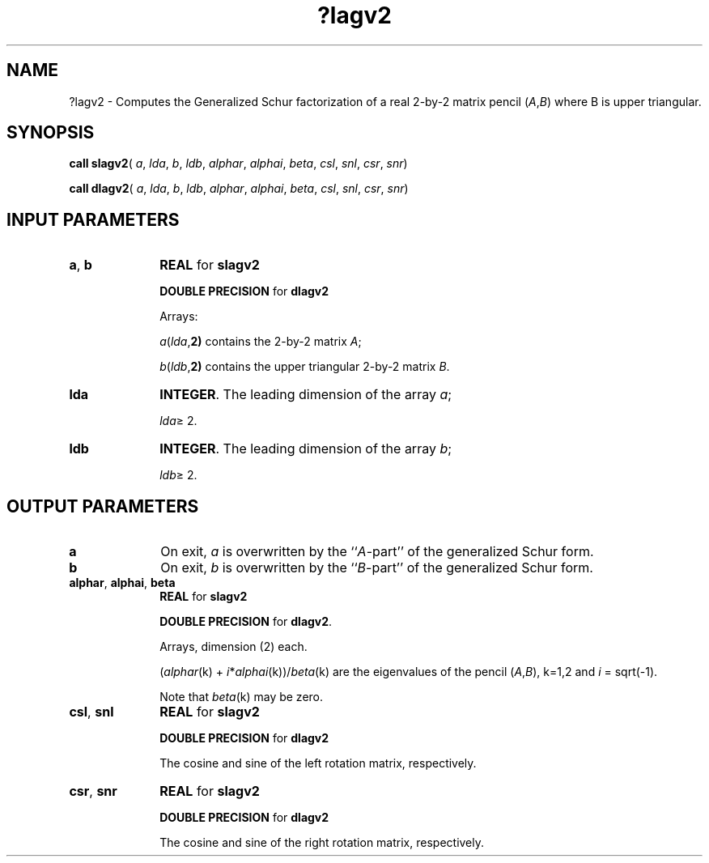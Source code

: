 .\" Copyright (c) 2002 \- 2008 Intel Corporation
.\" All rights reserved.
.\"
.TH ?lagv2 3 "Intel Corporation" "Copyright(C) 2002 \- 2008" "Intel(R) Math Kernel Library"
.SH NAME
?lagv2 \- Computes the Generalized Schur factorization of a real 2-by-2 matrix pencil (\fIA\fR,\fIB\fR) where B is upper triangular. 
.SH SYNOPSIS
.PP
\fBcall slagv2\fR( \fIa\fR, \fIlda\fR, \fIb\fR, \fIldb\fR, \fIalphar\fR, \fIalphai\fR, \fIbeta\fR, \fIcsl\fR, \fIsnl\fR, \fIcsr\fR, \fIsnr\fR)
.PP
\fBcall dlagv2\fR( \fIa\fR, \fIlda\fR, \fIb\fR, \fIldb\fR, \fIalphar\fR, \fIalphai\fR, \fIbeta\fR, \fIcsl\fR, \fIsnl\fR, \fIcsr\fR, \fIsnr\fR)
.SH INPUT PARAMETERS

.TP 10
\fBa\fR, \fBb\fR
.NL
\fBREAL\fR for \fBslagv2\fR
.IP
\fBDOUBLE PRECISION\fR for \fBdlagv2\fR
.IP
Arrays: 
.IP
\fIa\fR(\fIlda\fR,\fB2)\fR contains the 2-by-2 matrix \fIA\fR; 
.IP
\fIb\fR(\fIldb\fR,\fB2)\fR contains the upper triangular 2-by-2 matrix \fIB\fR. 
.TP 10
\fBlda\fR
.NL
\fBINTEGER\fR. The leading dimension of the array \fIa\fR; 
.IP
\fIlda\fR\(>= 2.
.TP 10
\fBldb\fR
.NL
\fBINTEGER\fR. The leading dimension of the array \fIb\fR; 
.IP
\fIldb\fR\(>= 2.
.SH OUTPUT PARAMETERS

.TP 10
\fBa\fR
.NL
On exit, \fIa\fR is overwritten by the ``\fIA\fR-part'' of the generalized Schur form.
.TP 10
\fBb\fR
.NL
On exit, \fIb\fR is overwritten by the ``\fIB\fR-part'' of the generalized Schur form.
.TP 10
\fBalphar\fR, \fBalphai\fR, \fBbeta\fR
.NL
\fBREAL\fR for \fBslagv2\fR
.IP
\fBDOUBLE PRECISION\fR for \fBdlagv2\fR.
.IP
Arrays, dimension (2) each.
.IP
(\fIalphar\fR(k) + \fIi\fR*\fIalphai\fR(k))/\fIbeta\fR(k) are the eigenvalues of the pencil (\fIA\fR,\fIB\fR), k=1,2 and \fIi\fR = sqrt(-1). 
.IP
Note that \fIbeta\fR(k) may be zero.
.TP 10
\fBcsl\fR, \fBsnl\fR
.NL
\fBREAL\fR for \fBslagv2\fR
.IP
\fBDOUBLE PRECISION\fR for \fBdlagv2\fR
.IP
The cosine and sine of the left rotation matrix, respectively.
.TP 10
\fBcsr\fR, \fBsnr\fR
.NL
\fBREAL\fR for \fBslagv2\fR
.IP
\fBDOUBLE PRECISION\fR for \fBdlagv2\fR
.IP
The cosine and sine of the right rotation matrix, respectively.
